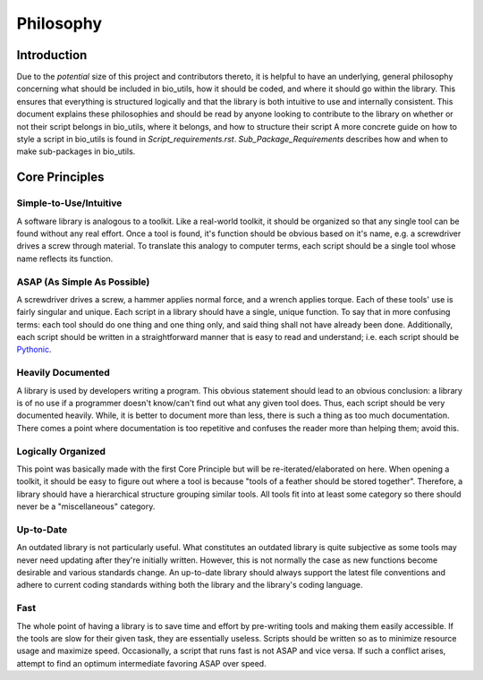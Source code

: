 ==========
Philosophy
==========


Introduction
============

Due to the *potential* size of this project and contributors thereto, it is
helpful to have an underlying, general philosophy concerning what should be
included in bio_utils, how it should be coded, and where it should go within
the library. This ensures that everything is structured logically and that
the library is both intuitive to use and internally consistent. This document
explains these philosophies and should be read by anyone looking to contribute
to the library on whether or not their script belongs in bio_utils, where it
belongs, and how to structure their script A more concrete guide on how to
style a script in bio_utils is found in `Script_requirements.rst`.
`Sub_Package_Requirements` describes how and when to make sub-packages in
bio_utils.


Core Principles
===============


Simple-to-Use/Intuitive
-----------------------

A software library is analogous to a toolkit. Like a real-world toolkit, it
should be organized so that any single tool can be found without any real
effort. Once a tool is found, it's function should be obvious based on it's
name, e.g. a screwdriver drives a screw through material. To translate this
analogy to computer terms, each script should be a single tool whose name
reflects its function.


ASAP (As Simple As Possible)
----------------------------

A screwdriver drives a screw, a hammer applies normal force, and a wrench
applies torque. Each of these tools' use is fairly singular and unique. Each
script in a library should have a single, unique function. To say that in more
confusing terms: each tool should do one thing and one thing only, and said
thing shall not have already been done. Additionally, each script should be
written in a straightforward manner that is easy to read and understand; i.e.
each script should be
`Pythonic <http://blog.startifact.com/posts/older/what-is-pythonic.html>`_.


Heavily Documented
------------------

A library is used by developers writing a program. This obvious statement
should lead to an obvious conclusion: a library is of no use if a programmer
doesn't know/can't find out what any given tool does. Thus, each script should
be very documented heavily. While, it is better to document more than less,
there is such a thing as too much documentation. There comes a point where
documentation is too repetitive and confuses the reader more than helping them;
avoid this.


Logically Organized
-------------------

This point was basically made with the first Core Principle but will be
re-iterated/elaborated on here. When opening a toolkit, it should be easy to
figure out where a tool is because "tools of a feather should be stored
together". Therefore, a library should have a hierarchical structure grouping
similar tools. All tools fit into at least some category so there should never
be a "miscellaneous" category.


Up-to-Date
----------

An outdated library is not particularly useful. What constitutes an outdated
library is quite subjective as some tools may never need updating after they're
initially written. However, this is not normally the case as new functions
become desirable and various standards change. An up-to-date library should
always support the latest file conventions and adhere to current coding
standards withing both the library and the library's coding language.


Fast
----

The whole point of having a library is to save time and effort by pre-writing
tools and making them easily accessible. If the tools are slow for their given
task, they are essentially useless. Scripts should be written so as to minimize
resource usage and maximize speed. Occasionally, a script that runs fast is not
ASAP and vice versa. If such a conflict arises, attempt to find an optimum
intermediate favoring ASAP over speed.

